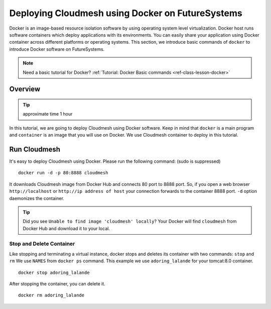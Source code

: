 .. _ref-class-lesson-docker-with-cloudmesh:

Deploying Cloudmesh using Docker on FutureSystems
===============================================================================

Docker is an image-based resource isolation software by using operating system
level virtualization.  Docker host runs software containers which deploy
applications with its environments. You can easily share your application using
Docker container across different platforms or operating systems.  This
section, we introduce basic commands of ``docker`` to introduce Docker software
on FutureSystems.  

.. note:: Need a basic tutorial for Docker? :ref:`Tutorial: Docker Basic commands <ref-class-lesson-docker>`

Overview 
-------------------------------------------------------------------------------

.. tip:: approximate time 1 hour

In this tutorial, we are going to deploy Cloudmesh using Docker software.
Keep in mind that ``docker`` is a main program and ``container`` is an image
that you will use on Docker. We use Cloudmesh container to deploy in this
tutorial.

Run Cloudmesh
-------------------------------------------------------------------------------

It's easy to deploy Cloudmesh using Docker. Please run the following
command: (sudo is suppressed)

:: 

  docker run -d -p 80:8888 cloudmesh

It downloads Cloudmesh image from Docker Hub and connects 80 port to 8888 port.
So, if you open a web browser ``http://localhost`` or ``http://ip address of
host`` your connection forwards to the container 8888 port. ``-d`` option
daemonizes the container.

.. tip:: Did you see ``Unable to find image 'cloudmesh' locally``?
         Your Docker will find ``cloudmesh`` from Docker Hub and download it to
         your local.

Stop and Delete Container
^^^^^^^^^^^^^^^^^^^^^^^^^^^^^^^^^^^^^^^^^^^^^^^^^^^^^^^^^^^^^^^^^^^^^^^^^^^^^^^

Like stopping and terminating a virtual instance, docker stops and deletes its
container with two commands: ``stop`` and ``rm`` We use ``NAMES`` from ``docker
ps`` command. This example we use ``adoring_lalande`` for your tomcat:8.0
container.

::
  
  docker stop adoring_lalande

After stopping the container, you can delete it.

::

  docker rm adoring_lalande
